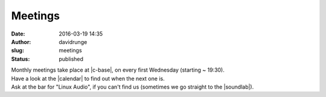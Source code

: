 Meetings
########
:date: 2016-03-19 14:35
:author: davidrunge
:slug: meetings
:status: published

| Monthly meetings take place at |c-base|, on every first Wednesday (starting ~ 19:30).
| Have a look at the |calendar| to find out when the next one is.
| Ask at the bar for "Linux Audio", if you can't find us (sometimes we go straight to the |soundlab|).


.. |c-base| raw:: html

  <a href="https://www.c-base.org" target="_blank">c-base</a>

.. |calendar| raw:: html

  <a href="https://www.c-base.org/cal/month.php" target="_blank">calendar</a>

.. |soundlab| raw:: html

  <a href="https://wiki.c-base.org/dokuwiki/soundlab:start" target="_blank">soundlab</a>
